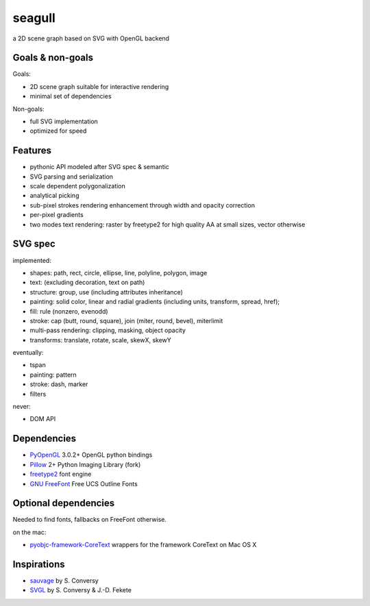 =======
seagull
=======

a 2D scene graph based on SVG with OpenGL backend


Goals & non-goals
-----------------

Goals:

- 2D scene graph suitable for interactive rendering
- minimal set of dependencies


Non-goals:

- full SVG implementation
- optimized for speed


Features
--------

- pythonic API modeled after SVG spec & semantic
- SVG parsing and serialization
- scale dependent polygonalization
- analytical picking
- sub-pixel strokes rendering enhancement through width and opacity correction
- per-pixel gradients
- two modes text rendering: raster by freetype2 for high quality AA at small sizes, vector otherwise


SVG spec
--------

implemented:

- shapes: path, rect, circle, ellipse, line, polyline, polygon, image
- text: (excluding decoration, text on path)
- structure: group, use (including attributes inheritance)
- painting: solid color, linear and radial gradients (including units, transform, spread, href);
- fill: rule (nonzero, evenodd)
- stroke: cap (butt, round, square), join (miter, round, bevel), miterlimit
- multi-pass rendering: clipping, masking, object opacity
- transforms: translate, rotate, scale, skewX, skewY


eventually:

- tspan
- painting: pattern
- stroke: dash, marker
- filters


never:

- DOM API


Dependencies
------------

- PyOpenGL_ 3.0.2+ OpenGL python bindings
- Pillow_ 2+ Python Imaging Library (fork)
- freetype2_ font engine
- `GNU FreeFont`_ Free UCS Outline Fonts

.. _PyOpenGL: https://pypi.python.org/pypi/PyOpenGL
.. _Pillow: https://pypi.python.org/pypi/Pillow
.. _freetype2: http://www.freetype.org/freetype2/
.. _GNU FreeFont: http://savannah.gnu.org/projects/freefont/


Optional dependencies
---------------------

Needed to find fonts, fallbacks on FreeFont otherwise.

on the mac:

- pyobjc-framework-CoreText_ wrappers for the framework CoreText on Mac OS X

.. _pyobjc-framework-CoreText: https://pypi.python.org/pypi/pyobjc-framework-CoreText/



Inspirations
------------

- sauvage_ by S. Conversy
- SVGL_ by S. Conversy & J.-D. Fekete

.. _sauvage: http://lii-enac.fr/~conversy/research/sauvage/
.. _SVGL:    http://lii-enac.fr/~conversy/research/svgl/
